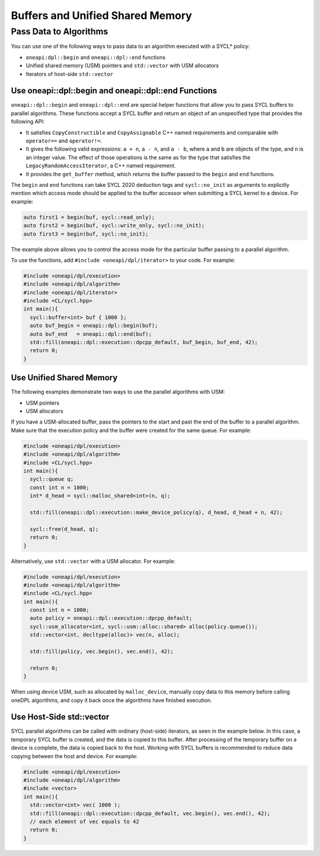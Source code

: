 Buffers and Unified Shared Memory
#################################

Pass Data to Algorithms
=======================

You can use one of the following ways to pass data to an algorithm executed with a SYCL* policy:

* ``oneapi:dpl::begin`` and ``oneapi::dpl::end`` functions
* Unified shared memory (USM) pointers and ``std::vector`` with USM allocators
* Iterators of host-side ``std::vector``

Use oneapi::dpl::begin and oneapi::dpl::end Functions
-----------------------------------------------------

``oneapi::dpl::begin`` and ``oneapi::dpl::end`` are special helper functions that
allow you to pass SYCL buffers to parallel algorithms. These functions accept
a SYCL buffer and return an object of an unspecified type that provides the following API:

* It satisfies ``CopyConstructible`` and ``CopyAssignable`` C++ named requirements and comparable with
  ``operator==`` and ``operator!=``.
* It gives the following valid expressions: ``a + n``, ``a - n``, and ``a - b``, where ``a`` and ``b``
  are objects of the type, and ``n`` is an integer value. The effect of those operations is the same as for the type
  that satisfies the ``LegacyRandomAccessIterator``, a C++ named requirement.
* It provides the ``get_buffer`` method, which returns the buffer passed to the ``begin`` and ``end`` functions.

The ``begin`` and ``end`` functions can take SYCL 2020 deduction tags and ``sycl::no_init`` as arguments
to explicitly mention which access mode should be applied to the buffer accessor when submitting a
SYCL kernel to a device. For example:

.. code:: cpp

  auto first1 = begin(buf, sycl::read_only);
  auto first2 = begin(buf, sycl::write_only, sycl::no_init);
  auto first3 = begin(buf, sycl::no_init);

The example above allows you to control the access mode for the particular buffer passing to a parallel algorithm.

To use the functions, add ``#include <oneapi/dpl/iterator>`` to your code. For example:

.. code:: cpp

  #include <oneapi/dpl/execution>
  #include <oneapi/dpl/algorithm>
  #include <oneapi/dpl/iterator>
  #include <CL/sycl.hpp>
  int main(){
    sycl::buffer<int> buf { 1000 };
    auto buf_begin = oneapi::dpl::begin(buf);
    auto buf_end   = oneapi::dpl::end(buf);
    std::fill(oneapi::dpl::execution::dpcpp_default, buf_begin, buf_end, 42);
    return 0;
  }

Use Unified Shared Memory
-------------------------

The following examples demonstrate two ways to use the parallel algorithms with USM:

* USM pointers
* USM allocators

If you have a USM-allocated buffer, pass the pointers to the start and past the end
of the buffer to a parallel algorithm. Make sure that the execution policy and
the buffer were created for the same queue. For example:

.. code:: cpp

  #include <oneapi/dpl/execution>
  #include <oneapi/dpl/algorithm>
  #include <CL/sycl.hpp>
  int main(){
    sycl::queue q;
    const int n = 1000;
    int* d_head = sycl::malloc_shared<int>(n, q);

    std::fill(oneapi::dpl::execution::make_device_policy(q), d_head, d_head + n, 42);

    sycl::free(d_head, q);
    return 0;
  }

Alternatively, use ``std::vector`` with a USM allocator. For example:

.. code:: cpp

  #include <oneapi/dpl/execution>
  #include <oneapi/dpl/algorithm>
  #include <CL/sycl.hpp>
  int main(){
    const int n = 1000;
    auto policy = oneapi::dpl::execution::dpcpp_default;
    sycl::usm_allocator<int, sycl::usm::alloc::shared> alloc(policy.queue());
    std::vector<int, decltype(alloc)> vec(n, alloc);

    std::fill(policy, vec.begin(), vec.end(), 42);

    return 0;
  }

When using device USM, such as allocated by ``malloc_device``, manually copy data to this memory
before calling oneDPL algorithms, and copy it back once the algorithms have finished execution.

Use Host-Side std::vector
-----------------------------

SYCL parallel algorithms can be called with ordinary (host-side) iterators, as seen in the
example below.
In this case, a temporary SYCL buffer is created, and the data is copied to this buffer.
After processing of the temporary buffer on a device is complete, the data is copied back
to the host. Working with SYCL buffers is recommended to reduce data copying between the host and device.
For example:

.. code:: cpp

  #include <oneapi/dpl/execution>
  #include <oneapi/dpl/algorithm>
  #include <vector>
  int main(){
    std::vector<int> vec( 1000 );
    std::fill(oneapi::dpl::execution::dpcpp_default, vec.begin(), vec.end(), 42);
    // each element of vec equals to 42
    return 0;
  }
